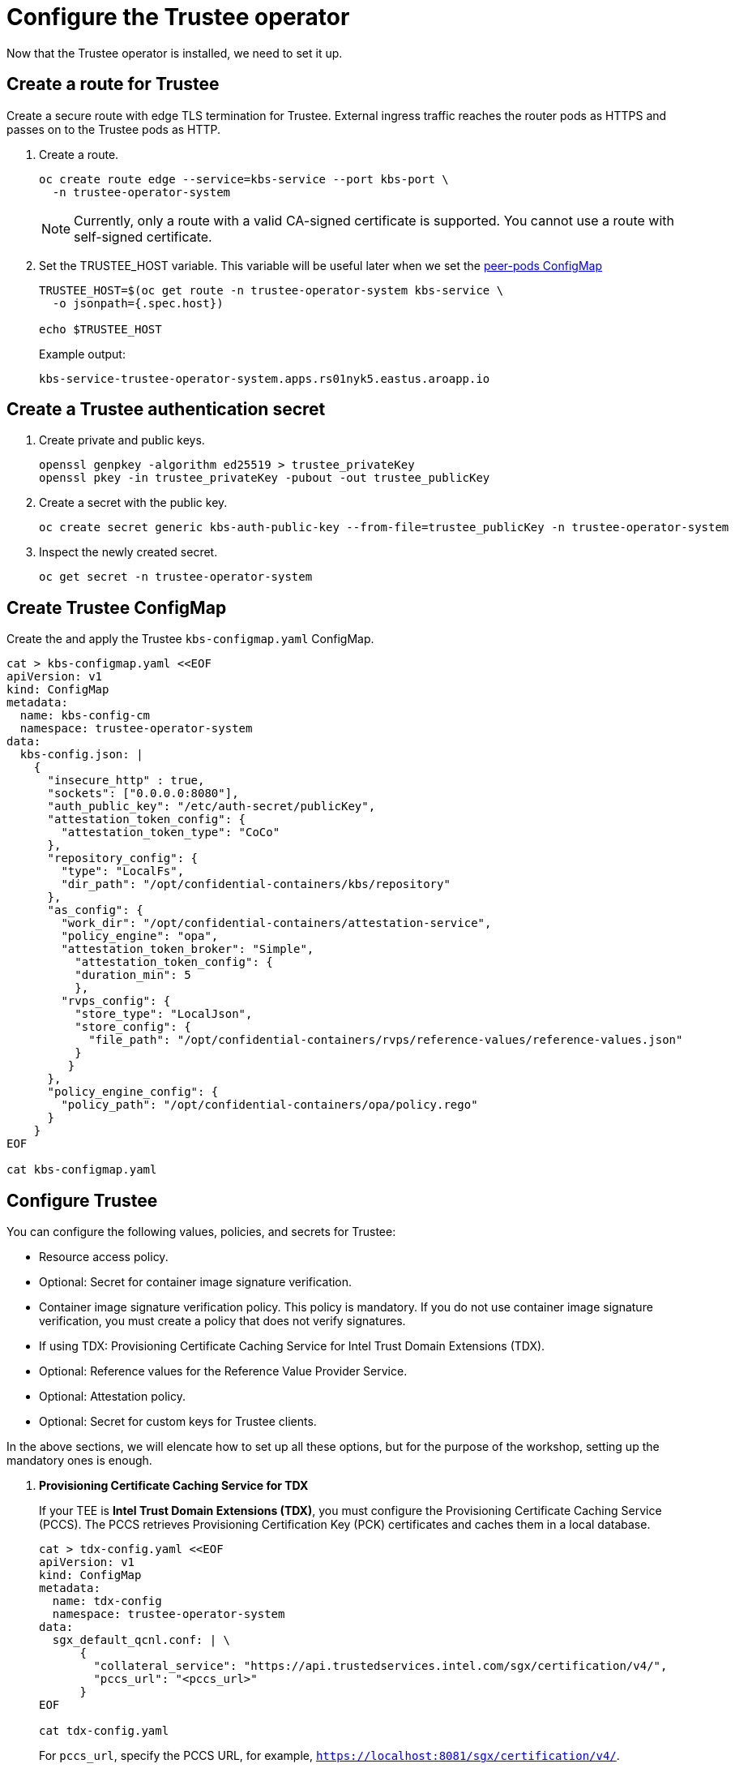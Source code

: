 = Configure the Trustee operator

Now that the Trustee operator is installed, we need to set it up.

[#trustee-route]
== Create a route for Trustee

Create a secure route with edge TLS termination for Trustee. External ingress traffic reaches the router pods as HTTPS and passes on to the Trustee pods as HTTP.

. Create a route.
+
[source,sh,role=execute]
----
oc create route edge --service=kbs-service --port kbs-port \
  -n trustee-operator-system
----
+
NOTE: Currently, only a route with a valid CA-signed certificate is supported. You cannot use a route with self-signed certificate.

. Set the TRUSTEE_HOST variable. This variable will be useful later when we set the xref:02-configure-osc.adoc#pp-cm[peer-pods ConfigMap]
+
[source,sh,role=execute]
----
TRUSTEE_HOST=$(oc get route -n trustee-operator-system kbs-service \
  -o jsonpath={.spec.host})

echo $TRUSTEE_HOST
----
+
Example output:
+
[source,texinfo,subs="attributes"]
----
kbs-service-trustee-operator-system.apps.rs01nyk5.eastus.aroapp.io
----

[#trustee-secret]
== Create a Trustee authentication secret

. Create private and public keys.
+
[source,sh,role=execute]
----
openssl genpkey -algorithm ed25519 > trustee_privateKey
openssl pkey -in trustee_privateKey -pubout -out trustee_publicKey
----

. Create a secret with the public key.
+
[source,sh,role=execute]
----
oc create secret generic kbs-auth-public-key --from-file=trustee_publicKey -n trustee-operator-system
----

. Inspect the newly created secret.
+
[source,sh,role=execute]
----
oc get secret -n trustee-operator-system
----

[#trustee-cm]
== Create Trustee ConfigMap

Create the and apply the Trustee `kbs-configmap.yaml` ConfigMap.

[source,sh,role=execute]
----
cat > kbs-configmap.yaml <<EOF
apiVersion: v1
kind: ConfigMap
metadata:
  name: kbs-config-cm
  namespace: trustee-operator-system
data:
  kbs-config.json: |
    {
      "insecure_http" : true,
      "sockets": ["0.0.0.0:8080"],
      "auth_public_key": "/etc/auth-secret/publicKey",
      "attestation_token_config": {
        "attestation_token_type": "CoCo"
      },
      "repository_config": {
        "type": "LocalFs",
        "dir_path": "/opt/confidential-containers/kbs/repository"
      },
      "as_config": {
        "work_dir": "/opt/confidential-containers/attestation-service",
        "policy_engine": "opa",
        "attestation_token_broker": "Simple",
          "attestation_token_config": {
          "duration_min": 5
          },
        "rvps_config": {
          "store_type": "LocalJson",
          "store_config": {
            "file_path": "/opt/confidential-containers/rvps/reference-values/reference-values.json"
          }
         }
      },
      "policy_engine_config": {
        "policy_path": "/opt/confidential-containers/opa/policy.rego"
      }
    }
EOF

cat kbs-configmap.yaml
----

[#trustee-conf]
== Configure Trustee

You can configure the following values, policies, and secrets for Trustee:

* Resource access policy.
* Optional: Secret for container image signature verification.
* Container image signature verification policy. This policy is mandatory. If you do not use container image signature verification, you must create a policy that does not verify signatures.
* If using TDX: Provisioning Certificate Caching Service for Intel Trust Domain Extensions (TDX).
* Optional: Reference values for the Reference Value Provider Service.
* Optional: Attestation policy.
* Optional: Secret for custom keys for Trustee clients.

In the above sections, we will elencate how to set up all these options, but for the purpose of the workshop, setting up the mandatory ones is enough.


. **Provisioning Certificate Caching Service for TDX**
+
If your TEE is **Intel Trust Domain Extensions (TDX)**, you must configure the Provisioning Certificate Caching Service (PCCS). The PCCS retrieves Provisioning Certification Key (PCK) certificates and caches them in a local database.
+
[source,sh,role=execute]
----
cat > tdx-config.yaml <<EOF
apiVersion: v1
kind: ConfigMap
metadata:
  name: tdx-config
  namespace: trustee-operator-system
data:
  sgx_default_qcnl.conf: | \
      {
        "collateral_service": "https://api.trustedservices.intel.com/sgx/certification/v4/",
        "pccs_url": "<pccs_url>"
      }
EOF

cat tdx-config.yaml
----
+
For `pccs_url`, specify the PCCS URL, for example, `https://localhost:8081/sgx/certification/v4/`.
+
Once the `pccs_url` has been added, apply the ConfigMap.
+
[source,sh,role=execute]
----
oc apply -f tdx-config.yaml
----

. **Reference values (optional)**
+
You can configure reference values for the Reference Value Provider Service (RVPS) by specifying the trusted digests of your hardware platform.
+
The client collects measurements from the running software, the Trusted Execution Environment (TEE) hardware and firmware and it submits a quote with the claims to the Attestation Server. These measurements must match the trusted digests registered to the Trustee. This process ensures that the confidential VM (CVM) is running the expected software stack and has not been tampered with.
+
[source,sh,role=execute]
----
cat > rvps-configmap.yaml <<EOF
apiVersion: v1
kind: ConfigMap
metadata:
  name: rvps-reference-values
  namespace: trustee-operator-system
data:
  reference-values.json: |
    [
    ]
EOF

cat rvps-configmap.yaml
----
+
Inside `reference-values.json` field, specify the trusted digests for your hardware platform if required. Otherwise, leave it empty. For the purpose of this workshop, you can leave it empty.
+
Once the reference values have been added, apply the ConfigMap.
+
[source,sh,role=execute]
----
oc apply -f rvps-configmap.yaml
----

. **Attestation policy (optional)**
+
By default, Trustee has already an attestation policy. You can overwrite the default one by creating your own attestation policy.
+
[source,sh,role=execute]
----
cat > attestation-policy.yaml <<EOF
apiVersion: v1
kind: ConfigMap
metadata:
  name: attestation-policy
  namespace: trustee-operator-system
data:
  default.rego: |
     package policy
     import future.keywords.every

     default allow = false

     allow {
        every k, v in input {
            judge_field(k, v)
        }
     }

     judge_field(input_key, input_value) {
        has_key(data.reference, input_key)
        reference_value := data.reference[input_key]
        match_value(reference_value, input_value)
     }

     judge_field(input_key, input_value) {
        not has_key(data.reference, input_key)
     }

     match_value(reference_value, input_value) {
        not is_array(reference_value)
        input_value == reference_value
     }

     match_value(reference_value, input_value) {
        is_array(reference_value)
        array_include(reference_value, input_value)
     }

     array_include(reference_value_array, input_value) {
        reference_value_array == []
     }

     array_include(reference_value_array, input_value) {
        reference_value_array != []
        some i
        reference_value_array[i] == input_value
     }

     has_key(m, k) {
        _ = m[k]
     }
EOF

cat attestation-policy.yaml
----
+
NOTE: For the `package policy`, the attestation policy follows the Open Policy Agent specification. In this example, the attestation policy compares the claims provided in the attestation report to the reference values registered in the RVPS database. The attestation process is successful only if all the values match.
+
Once you defined your own policy, apply it.
+
[source,sh,role=execute]
----
oc apply -f attestation-policy.yaml
----

. **Secret for container image signature verification (optional)**
+
If you use container image signature verification, you must create a secret that contains the public container image signing key. The Trustee Operator uses the secret to verify the signature, ensuring that only trusted and authenticated container images are deployed in your environment.
+
Specify the secret `<type>` (for example `img-sig`), the secret `<tag>` (for example `pub-key`), and `<public_key_file>`, the public container image signing key.
+
[source,sh,role=execute]
----
CONTAINER_IMAGE_SIGNATURE_TYPE=<type>
CONTAINER_IMAGE_SIGNATURE_TAG=<tag>
CONTAINER_IMAGE_SIGNATURE_PK=<public_key_file>
----
+
Create a secret with the following command:
+
[source,sh,role=execute]
----
oc apply secret generic $CONTAINER_IMAGE_SIGNATURE_TYPE \
    --from-file=$CONTAINER_IMAGE_SIGNATURE_TAG=./$CONTAINER_IMAGE_SIGNATURE_PK \
    -n trustee-operator-system
----
+
Note that `CONTAINER_IMAGE_SIGNATURE_TYPE` will be later used in the xref:02-configure-trustee.adoc:#trustee-kbsconfig[KbsConfig]
